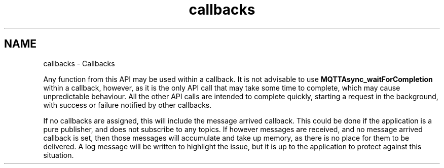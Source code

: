 .TH "callbacks" 3 "Tue Jan 7 2025 13:21:07" "Paho Asynchronous MQTT C Client Library" \" -*- nroff -*-
.ad l
.nh
.SH NAME
callbacks \- Callbacks 
.PP
Any function from this API may be used within a callback\&. It is not advisable to use \fBMQTTAsync_waitForCompletion\fP within a callback, however, as it is the only API call that may take some time to complete, which may cause unpredictable behaviour\&. All the other API calls are intended to complete quickly, starting a request in the background, with success or failure notified by other callbacks\&.

.PP
If no callbacks are assigned, this will include the message arrived callback\&. This could be done if the application is a pure publisher, and does not subscribe to any topics\&. If however messages are received, and no message arrived callback is set, then those messages will accumulate and take up memory, as there is no place for them to be delivered\&. A log message will be written to highlight the issue, but it is up to the application to protect against this situation\&. 
